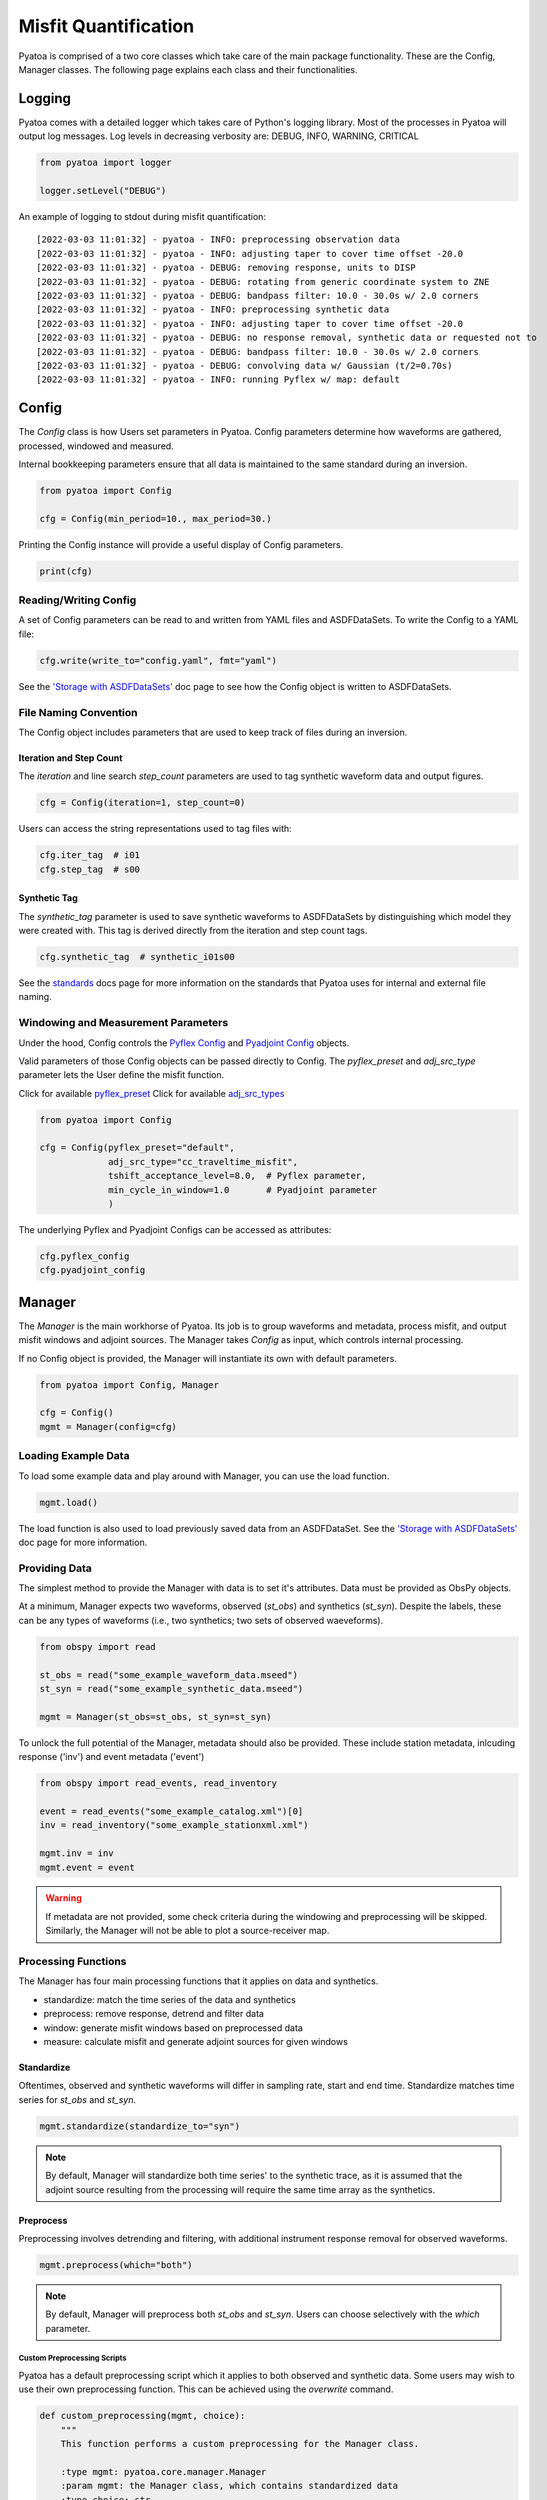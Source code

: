 Misfit Quantification
=====================

Pyatoa is comprised of a two core classes which take care of the main package
functionality. These are the Config, Manager classes. The following
page explains each class and their functionalities.

Logging
~~~~~~~

Pyatoa comes with a detailed logger which takes care of Python's logging
library. Most of the processes in Pyatoa will output log messages. Log levels
in decreasing verbosity are: DEBUG, INFO, WARNING, CRITICAL

.. code:: python

    from pyatoa import logger

    logger.setLevel("DEBUG")

An example of logging to stdout during misfit quantification:

.. parsed-literal::

    [2022-03-03 11:01:32] - pyatoa - INFO: preprocessing observation data
    [2022-03-03 11:01:32] - pyatoa - INFO: adjusting taper to cover time offset -20.0
    [2022-03-03 11:01:32] - pyatoa - DEBUG: removing response, units to DISP
    [2022-03-03 11:01:32] - pyatoa - DEBUG: rotating from generic coordinate system to ZNE
    [2022-03-03 11:01:32] - pyatoa - DEBUG: bandpass filter: 10.0 - 30.0s w/ 2.0 corners
    [2022-03-03 11:01:32] - pyatoa - INFO: preprocessing synthetic data
    [2022-03-03 11:01:32] - pyatoa - INFO: adjusting taper to cover time offset -20.0
    [2022-03-03 11:01:32] - pyatoa - DEBUG: no response removal, synthetic data or requested not to
    [2022-03-03 11:01:32] - pyatoa - DEBUG: bandpass filter: 10.0 - 30.0s w/ 2.0 corners
    [2022-03-03 11:01:32] - pyatoa - DEBUG: convolving data w/ Gaussian (t/2=0.70s)
    [2022-03-03 11:01:32] - pyatoa - INFO: running Pyflex w/ map: default

Config
~~~~~~

The `Config` class is how Users set parameters in Pyatoa. Config parameters
determine how waveforms are gathered, processed, windowed and measured.

Internal bookkeeping parameters ensure that all data is maintained to the same
standard during an inversion.

.. code:: python

    from pyatoa import Config

    cfg = Config(min_period=10., max_period=30.)


Printing the Config instance will provide a useful display of Config
parameters.

.. code:: python

    print(cfg)


Reading/Writing Config
``````````````````````

A set of Config parameters can be read to and written from YAML files and
ASDFDataSets. To write the Config to a YAML file:

.. code:: python

    cfg.write(write_to="config.yaml", fmt="yaml")


See the `'Storage with ASDFDataSets' <storage.html>`__ doc page to see how
the Config object is written to ASDFDataSets.


File Naming Convention
``````````````````````
The Config object includes parameters that are used to keep track of files
during an inversion.

Iteration and Step Count
++++++++++++++++++++++++

The `iteration` and line search `step_count` parameters are used to tag
synthetic waveform data and output figures.

.. code:: python

    cfg = Config(iteration=1, step_count=0)


Users can access the string representations used to tag files with:

.. code:: python

    cfg.iter_tag  # i01
    cfg.step_tag  # s00


Synthetic Tag
+++++++++++++

The `synthetic_tag` parameter is used to save synthetic waveforms to
ASDFDataSets by distinguishing which model they were created with. This tag is
derived directly from the iteration and step count tags.

.. code:: python

    cfg.synthetic_tag  # synthetic_i01s00


See the `standards <standards.html>`__ docs page for more information on
the standards that Pyatoa uses for internal and external file naming.

Windowing and Measurement Parameters
````````````````````````````````````

Under the hood, Config controls the
`Pyflex Config <http://adjtomo.github.io/pyflex/#config-object>`__ and
`Pyadjoint Config
<https://github.com/krischer/pyadjoint/blob/master/src/pyadjoint/config.py>`__
objects.

Valid parameters of those Config objects can be passed directly to Config.
The `pyflex_preset` and `adj_src_type` parameter lets the User define the
misfit function.

Click for available `pyflex_preset <https://github.com/adjtomo/pyatoa/blob/master/pyatoa/plugins/pyflex_presets.py>`__
Click for available `adj_src_types <http://adjtomo.github.io/pyadjoint/adjoint_sources/index.html>`__

.. code:: python

    from pyatoa import Config

    cfg = Config(pyflex_preset="default",
                 adj_src_type="cc_traveltime_misfit",
                 tshift_acceptance_level=8.0,  # Pyflex parameter,
                 min_cycle_in_window=1.0       # Pyadjoint parameter
                 )


The underlying Pyflex and Pyadjoint Configs can be accessed as attributes:

.. code:: python

    cfg.pyflex_config
    cfg.pyadjoint_config


Manager
~~~~~~~

The `Manager` is the main workhorse of Pyatoa. Its job is to group waveforms
and metadata, process misfit, and output misfit windows and adjoint sources.
The Manager takes `Config` as input, which controls internal processing.

If no Config object is provided, the Manager will instantiate its own with
default parameters.

.. code:: python

    from pyatoa import Config, Manager

    cfg = Config()
    mgmt = Manager(config=cfg)


Loading Example Data
````````````````````

To load some example data and play around with Manager, you can use the load
function.

.. code:: python

    mgmt.load()

The load function is also used to load previously saved data from an
ASDFDataSet. See the `'Storage with ASDFDataSets' <storage.html>`__ doc page for
more information.

Providing Data
``````````````

The simplest method to provide the Manager with data is to set it's attributes.
Data must be provided as ObsPy objects.

At a minimum, Manager expects two waveforms, observed (`st_obs`) and synthetics
(`st_syn`). Despite the labels, these can be any types of waveforms (i.e.,
two synthetics; two sets of observed waeveforms).

.. code:: python

    from obspy import read

    st_obs = read("some_example_waveform_data.mseed")
    st_syn = read("some_example_synthetic_data.mseed")

    mgmt = Manager(st_obs=st_obs, st_syn=st_syn)


To unlock the full potential of the Manager, metadata should also be provided.
These include station metadata, inlcuding response ('inv') and event metadata
('event')

.. code:: python

    from obspy import read_events, read_inventory

    event = read_events("some_example_catalog.xml")[0]
    inv = read_inventory("some_example_stationxml.xml")

    mgmt.inv = inv
    mgmt.event = event


.. warning::

    If metadata are not provided, some check criteria during the windowing and
    preprocessing will be skipped. Similarly, the Manager will not be able to
    plot a source-receiver map.

Processing Functions
````````````````````

The Manager has four main processing functions that it applies on data and
synthetics.

- standardize: match the time series of the data and synthetics
- preprocess: remove response, detrend and filter data
- window: generate misfit windows based on preprocessed data
- measure: calculate misfit and generate adjoint sources for given windows

Standardize
+++++++++++

Oftentimes, observed and synthetic waveforms will differ in sampling rate,
start and end time. Standardize matches time series for `st_obs` and `st_syn`.

.. code:: python

    mgmt.standardize(standardize_to="syn")


.. note::

    By default, Manager will standardize both time series' to the synthetic
    trace, as it is assumed that the adjoint source resulting from the
    processing will require the same time array as the synthetics.

Preprocess
++++++++++

Preprocessing involves detrending and filtering, with additional instrument
response removal for observed waveforms.

.. code:: python

    mgmt.preprocess(which="both")


.. note::

    By default, Manager will preprocess both `st_obs` and `st_syn`. Users can
    choose selectively with the `which` parameter.

Custom Preprocessing Scripts
.............................

Pyatoa has a default preprocessing script which it applies to both observed and
synthetic data. Some users may wish to use their own preprocessing function.
This can be achieved using the `overwrite` command.

.. code:: python

    def custom_preprocessing(mgmt, choice):
        """
        This function performs a custom preprocessing for the Manager class.

        :type mgmt: pyatoa.core.manager.Manager
        :param mgmt: the Manager class, which contains standardized data
        :type choice: str
        :param choice: choice of output, either "obs" or "syn"
        :rtype: obspy.core.stream.Stream
        :return: A preprocessed ObsPy Stream object
        """
        if choice == "obs":
            st = mgmt.st_obs
        elif choice == "syn":
            st = mgmt.st_syn

        # The `choice` argument allows different preprocessing for `obs` and `syn`
        if choice == "obs":
            st.remove_response(inventory=mgmt.inv,
                               output=mgmt.config.unit_output)

            # Here we add a random action to scale data
            for tr in st:
                tr.data *= 2

        # Access to Config parameters is still possible
        st.filter("bandpass", freqmin=1/mgmt.config.max_period,
                  freqmax=1/mgmt.config.min_period)

        # MUST output a Stream
        return st

    mgmt.preprocess(overwrite=custom_preprocessing)


Window
++++++

Pyatoa uses Pyflex to window observed and synthetic waveforms. Windowing
parameters are stored in `Config.pyflex_config`.

.. code:: python

    mgmt.window()



Fixed Time Windows
...................

Pyatoa has the ability to use a previous set of time windows to evaluate
misfit. That is, rather than select new windows, the Manager will load
a previous set of windows from an ASDFDataSet.

The Config parameters `iteration` and `step_count` are important here, as they '
are used to tag saved windows and load them up at a later time.

.. code:: python

    from pyasdf import ASDFDataSet as asdf
    from pyatoa import Config, Manager

    # Load in dataset that has saved misfit windows
    ds = ASDFDataSet("test_dataset.h5")

    mgmt = Manager(ds=ds, config=cfg)
    mgmt.load()  # some example data, this could be any data

    mgmt = Manager(ds=ds)
    mgmt.standardize().preprocess()  # it is possible to chain functions

    # Load in previously saved windows
    mgmt.window(fix_windows=True, iteration="i01", step_count="s00")


To access created misfit windows, check the `windows` attribute

.. code:: python

    mgmt.windows


The total number of collected windows is stored in the `stats` attribute:

.. code:: python

    mgmt.stats.nwin


Rejected time windows, useful for plotting or to aid in fine-tuning of the
windowing algorithm can be accessed in the `rejwins` attribute

.. code:: python

    mgmt.rejwins


Measure
+++++++

Manager uses Pyadjoint to measure misfit within time windows, and generate
adjoint sources for a seismic inversion. The type of adjoint source is defined
by `Config.adj_src_type`.

.. note::

    If no windows (Manager.windows) are provided or calculated, Manager will
    calcualte misfit along the entire time series

.. code:: python

    mgmt.measure()


To access the generated adjoint sources, check the `adjsrcs` attribute:

.. code:: python

    mgmt.adjsrcs


Misfit information is stored in the `stats` attribute:

.. code:: python

    mgmt.stats.misfit


Plotting
+++++++++

The Manager has built-in plotting functions to plot waveforms, misfit windows
adjoint sources and a source receiver map.

To plot waveforms and map in the same figure (done by default),

.. code:: python

    mgmt.plot(choice="both")


Otherwise Users can plot the waveforms on their own

.. code:: python

    mgmt.plot(choice="wav")


Or the map on its own

.. code:: python

    mgmt.plot(choice="map")


Flow Function
++++++++++++++

The Flow function simply chains all the preprocessing steps together. It is
equivalent to running standardize, preprocess, window and measure one after
another.

.. code:: python

    mgmt.flow()




